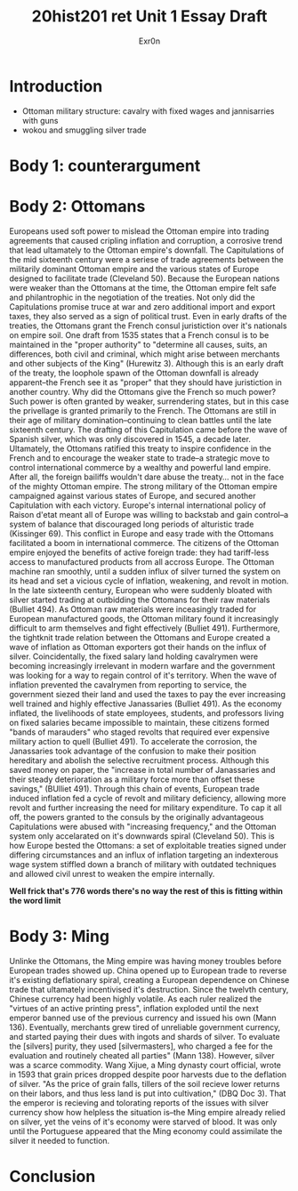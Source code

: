 #+Title: 20hist201 ret Unit 1 Essay Draft
#+AUTHOR: Exr0n

* Introduction
  - Ottoman military structure: cavalry with fixed wages and jannisarries with guns
  - wokou and smuggling silver trade

* Body 1: counterargument

* Body 2: Ottomans
  Europeans used soft power to mislead the Ottoman empire into trading agreements that caused cripling inflation and corruption, a corrosive trend that lead ultamately to the Ottoman empire's downfall.
  The Capitulations of the mid sixteenth century were a seriese of trade agreements between the militarily dominant Ottoman empire and the various states of Europe designed to facilitate trade (Cleveland 50). Because the European nations were weaker than the Ottomans at the time, the Ottoman empire felt safe and philantrophic in the negotiation of the treaties.
  Not only did the Capitulations promise truce at war and zero additional import and export taxes, they also served as a sign of political trust. Even in early drafts of the treaties, the Ottomans grant the French consul juristiction over it's nationals on empire soil. One draft from 1535 states that a French consul is to be maintained in the "proper authority" to "determine all causes, suits, an differences, both civil and criminal, which might arise between merchants and other subjects of the King" (Hurewitz 3). Although this is an early draft of the treaty, the loophole spawn of the Ottoman downfall is already apparent--the French see it as "proper" that they should have juristiction in another country.
  Why did the Ottomans give the French so much power? Such power is often granted by weaker, surrendering states, but in this case the privellage is granted primarily to the French. The Ottomans are still in their age of military domination--continuing to clean battles until the late sixteenth century. The drafting of this Capitulation came before the wave of Spanish silver, which was only discovered in 1545, a decade later. Ultamately, the Ottomans ratified this treaty to inspire confidence in the French and to encourage the weaker state to trade--a strategic move to control international commerce by a wealthy and powerful land empire. After all, the foreign bailiffs wouldn't dare abuse the treaty... not in the face of the mighty Ottoman empire. 
  The strong military of the Ottoman empire campaigned against various states of Europe, and secured another Capitulation with each victory. Europe's internal international policy of Raison d'etat meant all of Europe was willing to backstab and gain control--a system of balance that discouraged long periods of alturistic trade (Kissinger 69). This conflict in Europe and easy trade with the Ottomans facilitated a boom in international commerce. The citizens of the Ottoman empire enjoyed the benefits of active foreign trade: they had tariff-less access to manufactured products from all accross Europe. The Ottoman machine ran smoothly, until a sudden influx of silver turned the system on its head and set a vicious cycle of inflation, weakening, and revolt in motion. In the late sixteenth century, European who were suddenly bloated with silver started trading at outbidding the Ottomans for their raw materials (Bulliet 494). As Ottoman raw materials were inceasingly traded for European manufactured goods, the Ottoman military found it increasingly difficult to arm themselves and fight effectively (Bulliet 491). Furthermore, the tightknit trade relation between the Ottomans and Europe created a wave of inflation as Ottoman exporters got their hands on the influx of silver. Coincidentally, the fixed salary land holding cavalrymen were becoming increasingly irrelevant in modern warfare and the government was looking for a way to regain control of it's territory. When the wave of inflation prevented the cavalrymen from reporting to service, the government siezed their land and used the taxes to pay the ever increasing well trained and highly effective Janassaries (Bulliet 491). As the economy inflated, the livelihoods of state employees, students, and professors living on fixed salaries became impossible to maintain, these citizens formed "bands of marauders" who staged revolts that required ever expensive military action to quell (Bulliet 491). To accelerate the corrosion, the Janassaries took advantage of the confusion to make their position hereditary and abolish the selective recruitment process. Although this saved money on paper, the "increase in total number of Janassaries and their steady deterioration as a military force more than offset these savings," (BUlliet 491). Through this chain of events, European trade induced inflation fed a cycle of revolt and military deficiency, allowing more revolt and further increasing the need for military expenditure.
  To cap it all off, the powers granted to the consuls by the originally advantageous Capitulations were abused with "increasing frequency," and the Ottoman system only accelarated on it's downwards spiral (Cleveland 50). This is how Europe bested the Ottomans: a set of exploitable treaties signed under differing circumstances and an influx of inflation targeting an indexterous wage system stiffled down a branch of military with outdated techniques and allowed civil unrest to weaken the empire internally.
  
*Well frick that's 776 words there's no way the rest of this is fitting within the word limit*

* Body 3: Ming
  Unlinke the Ottomans, the Ming empire was having money troubles before European trades showed up. 
  China opened up to European trade to reverse it's existing deflationary spiral, creating a European dependence on Chinese trade that ultamately incentivised it's destruction.
  Since the twelvth century, Chinese currency had been highly volatile. As each ruler realized the "virtues of an active printing press", inflation exploded until the next emperor banned use of the previous currency and issued his own (Mann 136).
  Eventually, merchants grew tired of unreliable government currency, and started paying their dues with ingots and shards of silver. To evaluate the [silvers] purity, they used [silvermasters], who charged a fee for the evaluation and routinely cheated all parties" (Mann 138).
  However, silver was a scarce commodity. Wang Xijue, a Ming dynasty court official, wrote in 1593 that grain prices dropped despite poor harvests due to the deflation of silver. "As the price of grain falls, tillers of the soil recieve lower returns on their labors, and thus less land is put into cultivation," (DBQ Doc 3). That the emperor is recieving and tolorating reports of the issues with silver currency show how helpless the situation is--the Ming empire already relied on silver, yet the veins of it's economy were starved of blood. It was only until the Portuguese appeared that the Ming economy could assimilate the silver it needed to function. 
  


* Conclusion
